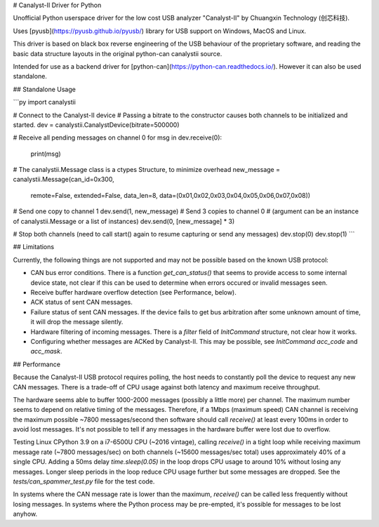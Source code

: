 
# Canalyst-II Driver for Python

Unofficial Python userspace driver for the low cost USB analyzer "Canalyst-II" by Chuangxin Technology (创芯科技).

Uses [pyusb](https://pyusb.github.io/pyusb/) library for USB support on Windows, MacOS and Linux.

This driver is based on black box reverse engineering of the USB behaviour of the proprietary software, and reading the basic data structure layouts in the original python-can canalystii source.

Intended for use as a backend driver for [python-can](https://python-can.readthedocs.io/). However it can also be used standalone.

## Standalone Usage

```py
import canalystii

# Connect to the Canalyst-II device
# Passing a bitrate to the constructor causes both channels to be initialized and started.
dev = canalystii.CanalystDevice(bitrate=500000)

# Receive all pending messages on channel 0
for msg in dev.receive(0):
    print(msg)

# The canalystii.Message class is a ctypes Structure, to minimize overhead
new_message = canalystii.Message(can_id=0x300,
                                 remote=False,
                                 extended=False,
                                 data_len=8,
                                 data=(0x01,0x02,0x03,0x04,0x05,0x06,0x07,0x08))
# Send one copy to channel 1
dev.send(1, new_message)
# Send 3 copies to channel 0
# (argument can be an instance of canalystii.Message or a list of instances)
dev.send(0, [new_message] * 3)

# Stop both channels (need to call start() again to resume capturing or send any messages)
dev.stop(0)
dev.stop(1)
```

## Limitations

Currently, the following things are not supported and may not be possible based on the known USB protocol:

* CAN bus error conditions. There is a function `get_can_status()` that seems to provide access to some internal device state, not clear if this can be used to determine when errors occured or invalid messages seen.
* Receive buffer hardware overflow detection (see Performance, below).
* ACK status of sent CAN messages.
* Failure status of sent CAN messages. If the device fails to get bus arbitration after some unknown amount of time, it will drop the message silently.
* Hardware filtering of incoming messages. There is a `filter` field of `InitCommand` structure, not clear how it works.
* Configuring whether messages are ACKed by Canalyst-II. This may be possible, see `InitCommand` `acc_code` and `acc_mask`.

## Performance

Because the Canalyst-II USB protocol requires polling, the host needs to constantly poll the device to request any new CAN messages. There is a trade-off of CPU usage against both latency and maximum receive throughput.

The hardware seems able to buffer 1000-2000 messages (possibly a little more) per channel. The maximum number seems to depend on relative timing of the messages. Therefore, if a 1Mbps (maximum speed) CAN channel is receiving the maximum possible ~7800 messages/second then software should call `receive()` at least every 100ms in order to avoid lost messages. It's not possible to tell if any messages in the hardware buffer were lost due to overflow.

Testing Linux CPython 3.9 on a i7-6500U CPU (~2016 vintage), calling `receive()` in a tight loop while receiving maximum message rate (~7800 messages/sec) on both channels (~15600 messages/sec total)  uses approximately 40% of a single CPU. Adding a 50ms delay `time.sleep(0.05)` in the loop drops CPU usage to around 10% without losing any messages. Longer sleep periods in the loop reduce CPU usage further but some messages are dropped. See the `tests/can_spammer_test.py` file for the test code.

In systems where the CAN message rate is lower than the maximum, `receive()` can be called less frequently without losing messages. In systems where the Python process may be pre-empted, it's possible for messages to be lost anyhow.



